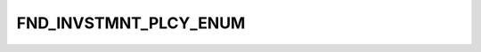 FND_INVSTMNT_PLCY_ENUM
======================

.. csv-table::
   :file: ../../../_files/csv/codelists/FND_INVSTMNT_PLCY_ENUM.csv
   :header-rows: 1